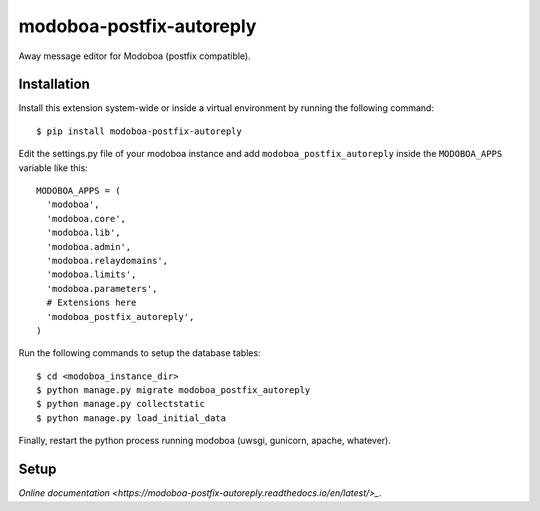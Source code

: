 modoboa-postfix-autoreply
=========================

|travis| |codecov| |landscape|

Away message editor for Modoboa (postfix compatible).

Installation
------------

Install this extension system-wide or inside a virtual environment by
running the following command::

  $ pip install modoboa-postfix-autoreply

Edit the settings.py file of your modoboa instance and add
``modoboa_postfix_autoreply`` inside the ``MODOBOA_APPS`` variable like this::

    MODOBOA_APPS = (
      'modoboa',
      'modoboa.core',
      'modoboa.lib',
      'modoboa.admin',
      'modoboa.relaydomains',
      'modoboa.limits',
      'modoboa.parameters',
      # Extensions here
      'modoboa_postfix_autoreply',
    )

Run the following commands to setup the database tables::

  $ cd <modoboa_instance_dir>
  $ python manage.py migrate modoboa_postfix_autoreply
  $ python manage.py collectstatic
  $ python manage.py load_initial_data
    
Finally, restart the python process running modoboa (uwsgi, gunicorn,
apache, whatever).

Setup
-----

`Online documentation <https://modoboa-postfix-autoreply.readthedocs.io/en/latest/>_`.

.. |landscape| image:: https://landscape.io/github/modoboa/modoboa-postfix-autoreply/master/landscape.svg?style=flat
   :target: https://landscape.io/github/modoboa/modoboa-postfix-autoreply/master
   :alt: Code Health
.. |travis| image:: https://travis-ci.org/modoboa/modoboa-postfix-autoreply.png?branch=master
   :target: https://travis-ci.org/modoboa/modoboa-postfix-autoreply
.. |codecov| image:: http://codecov.io/github/modoboa/modoboa-postfix-autoreply/coverage.svg?branch=master
   :target: http://codecov.io/github/modoboa/modoboa-postfix-autoreply?branch=master
